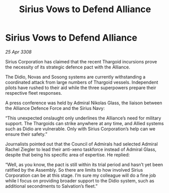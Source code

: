 :PROPERTIES:
:ID:       cc35718f-5e5e-4766-a060-619900373f28
:END:
#+title: Sirius Vows to Defend Alliance
#+filetags: :Thargoid:Alliance:galnet:

* Sirius Vows to Defend Alliance

/25 Apr 3308/

Sirius Corporation has claimed that the recent Thargoid incursions prove the necessity of its strategic defence pact with the Alliance. 

The Didio, Novas and Sosong systems are currently withstanding a coordinated attack from large numbers of Thargoid vessels. Independent pilots have rushed to their aid while the three superpowers prepare their respective fleet responses. 

A press conference was held by Admiral Nikolas Glass, the liaison between the Alliance Defence Force and the Sirius Navy: 

“This unexpected onslaught only underlines the Alliance’s need for military support. The Thargoids can strike anywhere at any time, and Allied systems such as Didio are vulnerable. Only with Sirius Corporation’s help can we ensure their safety.” 

Journalists pointed out that the Council of Admirals had selected Admiral Rachel Ziegler to lead their anti-xeno taskforce instead of Admiral Glass, despite that being his specific area of expertise. He replied: 

“Well, as you know, the pact is still within its trial period and hasn’t yet been ratified by the Assembly. So there are limits to how involved Sirius Corporation can be at this stage. I’m sure my colleague will do a fine job while I focus on providing broader support to the Didio system, such as additional secondments to Salvation’s fleet.”
